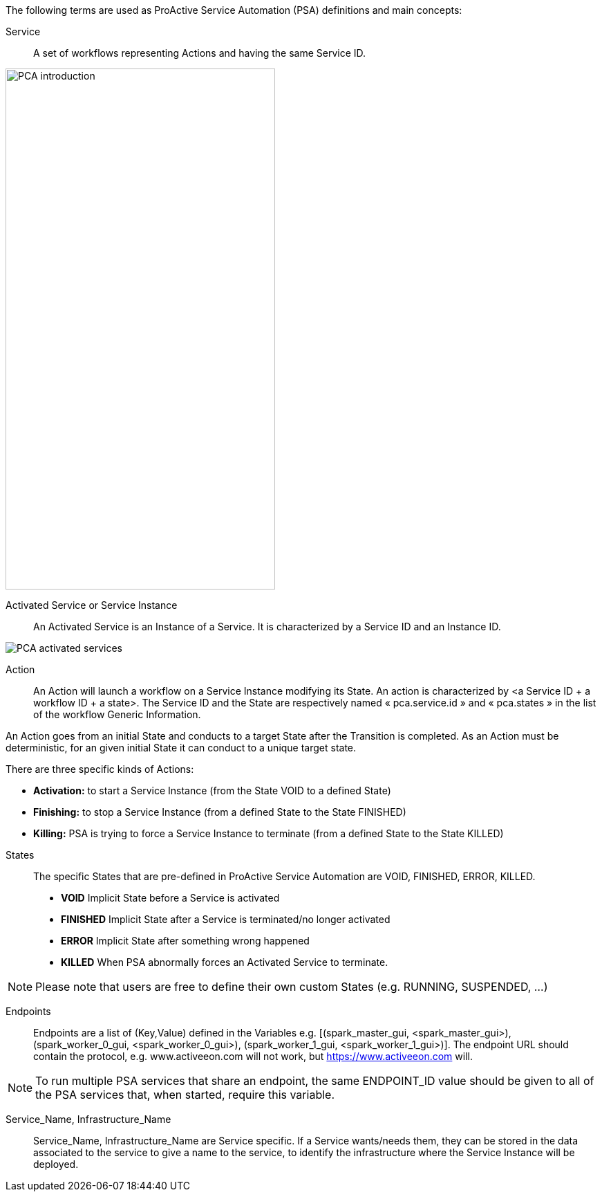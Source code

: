 The following terms are used as ProActive Service Automation (PSA) definitions and main concepts:

[[_definition_Service]]
Service::
A set of workflows representing Actions and having the same Service ID.

image::PCA_introduction.png[align=center, width=390, height=753]

[[_definition_Activated_Service]]
Activated Service or Service Instance::
An Activated Service is an Instance of a Service. It is characterized by a Service ID and an Instance ID.

image::PCA_activated_services.png[align=center]

[[_definition_Action]]
Action::
An Action will launch a workflow on a Service Instance modifying its State. An action is characterized by <a Service ID + a workflow ID + a state>. The Service ID and the State are respectively named « pca.service.id » and « pca.states » in the list of the workflow Generic Information.

An Action goes from an initial State and conducts to a target State after the Transition is completed.
As an Action must be deterministic, for an given initial State it can conduct to a unique target state.

There are three specific kinds of Actions: 

- *Activation:* to start a Service Instance (from the State VOID to a defined State)
- *Finishing:* to stop a Service Instance (from a defined State to the State FINISHED)
- *Killing:* PSA is trying to force a Service Instance to terminate (from a defined State to the State KILLED) 

[[_definition_States]]
States::
The specific States that are pre-defined in ProActive Service Automation are VOID, FINISHED, ERROR, KILLED.

- *VOID* Implicit State before a Service is activated
- *FINISHED* Implicit State after a Service is terminated/no longer activated
- *ERROR* Implicit State after something wrong happened
- *KILLED* When PSA abnormally forces an Activated Service to terminate.

NOTE: Please note that users are free to define their own custom States (e.g. RUNNING, SUSPENDED, ...)

[[_definition_Endpoints]]
Endpoints::
Endpoints are a list of (Key,Value) defined in the Variables e.g. [(spark_master_gui, <spark_master_gui>), (spark_worker_0_gui, <spark_worker_0_gui>), (spark_worker_1_gui, <spark_worker_1_gui>)]. The endpoint URL should contain the protocol, e.g. www.activeeon.com will not work, but https://www.activeeon.com will.

NOTE: To run multiple PSA services that share an endpoint, the same ENDPOINT_ID value should be given to all of the PSA services that, when started, require this variable.

[[_definition_Service_Name_Infrastructure_Name]]
Service_Name, Infrastructure_Name::
Service_Name, Infrastructure_Name are Service specific. If a Service wants/needs them, they can be stored in the data associated to the service to give a name to the service, to identify the infrastructure where the Service Instance will be deployed.

